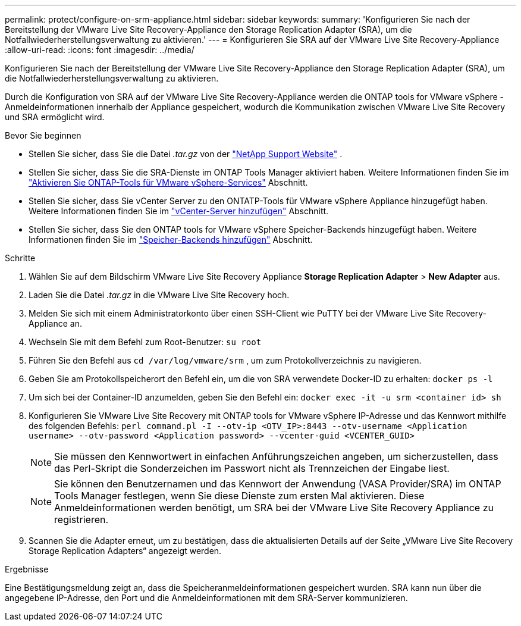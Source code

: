 ---
permalink: protect/configure-on-srm-appliance.html 
sidebar: sidebar 
keywords:  
summary: 'Konfigurieren Sie nach der Bereitstellung der VMware Live Site Recovery-Appliance den Storage Replication Adapter (SRA), um die Notfallwiederherstellungsverwaltung zu aktivieren.' 
---
= Konfigurieren Sie SRA auf der VMware Live Site Recovery-Appliance
:allow-uri-read: 
:icons: font
:imagesdir: ../media/


[role="lead"]
Konfigurieren Sie nach der Bereitstellung der VMware Live Site Recovery-Appliance den Storage Replication Adapter (SRA), um die Notfallwiederherstellungsverwaltung zu aktivieren.

Durch die Konfiguration von SRA auf der VMware Live Site Recovery-Appliance werden die ONTAP tools for VMware vSphere -Anmeldeinformationen innerhalb der Appliance gespeichert, wodurch die Kommunikation zwischen VMware Live Site Recovery und SRA ermöglicht wird.

.Bevor Sie beginnen
* Stellen Sie sicher, dass Sie die Datei _.tar.gz_ von der  https://mysupport.netapp.com/site/products/all/details/otv10/downloads-tab["NetApp Support Website"] .
* Stellen Sie sicher, dass Sie die SRA-Dienste im ONTAP Tools Manager aktiviert haben. Weitere Informationen finden Sie im link:../manage/enable-services.html["Aktivieren Sie ONTAP-Tools für VMware vSphere-Services"] Abschnitt.
* Stellen Sie sicher, dass Sie vCenter Server zu den ONTATP-Tools für VMware vSphere Appliance hinzugefügt haben. Weitere Informationen finden Sie im link:../configure/add-vcenter.html["vCenter-Server hinzufügen"] Abschnitt.
* Stellen Sie sicher, dass Sie den ONTAP tools for VMware vSphere Speicher-Backends hinzugefügt haben. Weitere Informationen finden Sie im link:../configure/add-storage-backend.html["Speicher-Backends hinzufügen"] Abschnitt.


.Schritte
. Wählen Sie auf dem Bildschirm VMware Live Site Recovery Appliance *Storage Replication Adapter* > *New Adapter* aus.
. Laden Sie die Datei _.tar.gz_ in die VMware Live Site Recovery hoch.
. Melden Sie sich mit einem Administratorkonto über einen SSH-Client wie PuTTY bei der VMware Live Site Recovery-Appliance an.
. Wechseln Sie mit dem Befehl zum Root-Benutzer: `su root`
. Führen Sie den Befehl aus `cd /var/log/vmware/srm` , um zum Protokollverzeichnis zu navigieren.
. Geben Sie am Protokollspeicherort den Befehl ein, um die von SRA verwendete Docker-ID zu erhalten: `docker ps -l`
. Um sich bei der Container-ID anzumelden, geben Sie den Befehl ein: `docker exec -it -u srm <container id> sh`
. Konfigurieren Sie VMware Live Site Recovery mit ONTAP tools for VMware vSphere IP-Adresse und das Kennwort mithilfe des folgenden Befehls:  `perl command.pl -I --otv-ip <OTV_IP>:8443 --otv-username <Application username> --otv-password <Application password> --vcenter-guid <VCENTER_GUID>`
+

NOTE: Sie müssen den Kennwortwert in einfachen Anführungszeichen angeben, um sicherzustellen, dass das Perl-Skript die Sonderzeichen im Passwort nicht als Trennzeichen der Eingabe liest.

+

NOTE: Sie können den Benutzernamen und das Kennwort der Anwendung (VASA Provider/SRA) im ONTAP Tools Manager festlegen, wenn Sie diese Dienste zum ersten Mal aktivieren. Diese Anmeldeinformationen werden benötigt, um SRA bei der VMware Live Site Recovery Appliance zu registrieren.

. Scannen Sie die Adapter erneut, um zu bestätigen, dass die aktualisierten Details auf der Seite „VMware Live Site Recovery Storage Replication Adapters“ angezeigt werden.


.Ergebnisse
Eine Bestätigungsmeldung zeigt an, dass die Speicheranmeldeinformationen gespeichert wurden. SRA kann nun über die angegebene IP-Adresse, den Port und die Anmeldeinformationen mit dem SRA-Server kommunizieren.
